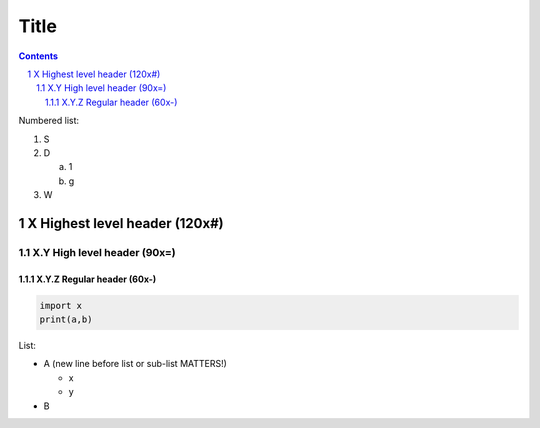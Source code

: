 #######################################################################################################################
Title
#######################################################################################################################
.. contents::
.. sectnum::

Numbered list:

#. S

#. D

   a. 1
   #. g

#. W

X Highest level header (120x#)
#######################################################################################################################

X.Y High level header (90x=)
=========================================================================================

X.Y.Z Regular header (60x-)
-----------------------------------------------------------

.. code-block:: Python

   import x
   print(a,b)

List:

- A (new line before list or sub-list MATTERS!)

  - x
  - y
- B



.. image:: relative/path.jpg